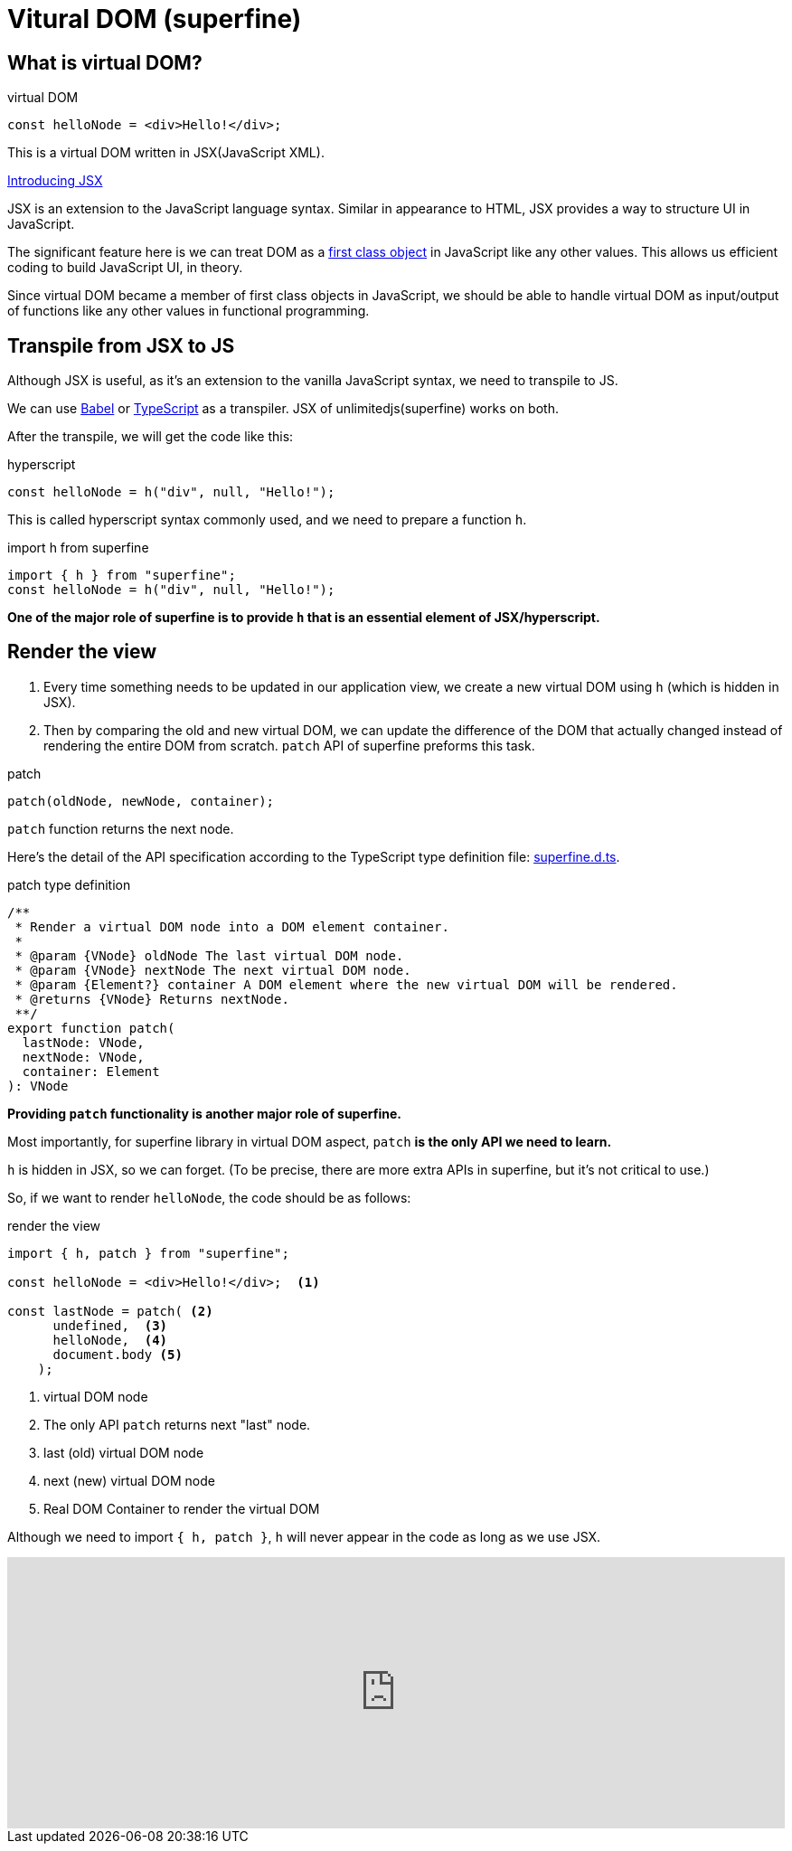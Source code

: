 = Vitural DOM (superfine)
ifndef::stem[:stem: latexmath]
ifndef::imagesdir[:imagesdir: ./img/]
ifndef::source-highlighter[:source-highlighter: highlightjs]
ifndef::highlightjs-theme:[:highlightjs-theme: solarized-dark]

== What is virtual DOM?

[source,js]
.virtual DOM
----
const helloNode = <div>Hello!</div>;
----

This is a virtual DOM written in JSX(JavaScript XML).

https://reactjs.org/docs/introducing-jsx.html[Introducing JSX]

JSX  is an extension to the JavaScript language syntax. Similar in appearance to HTML, JSX provides a way to structure UI in JavaScript.

The significant feature here is we can treat DOM as a https://en.wikipedia.org/wiki/First-class_citizen[first class object] in JavaScript like any other values. This allows us efficient coding to build JavaScript UI, in theory.

Since virtual DOM became a member of first class objects in JavaScript, we should be able to handle virtual DOM as input/output of functions like any other values in functional programming.


== Transpile from JSX to JS

Although JSX is useful, as it's an extension to the vanilla JavaScript syntax, we need to transpile to JS.

We can use https://babeljs.io/[Babel] or https://www.typescriptlang.org/[TypeScript] as a transpiler. JSX of unlimitedjs(superfine) works on both.

After the transpile, we will get the code like this:

[source,js]
.hyperscript
---- 
const helloNode = h("div", null, "Hello!");
----

This is called hyperscript syntax commonly used, and we need to prepare a function `h`.

[source,js]
.import h from superfine
----
import { h } from "superfine";
const helloNode = h("div", null, "Hello!");
----

**One of the major role of superfine is to provide `h` that is an essential element of JSX/hyperscript.**

== Render the view

1. Every time something needs to be updated in our application view, we create a new virtual DOM using `h` (which is hidden in JSX).

2. Then by comparing the old and new virtual DOM, we can update the difference of the DOM that actually changed instead of rendering the entire DOM from scratch. `patch` API of superfine preforms this task. 

[source,js]
.patch
----
patch(oldNode, newNode, container);
----

`patch` function returns the next node.

Here's the detail of the API specification according to the TypeScript type definition file: https://github.com/jorgebucaran/superfine/blob/master/superfine.d.ts[superfine.d.ts].

[source,js]
.patch type definition
----
/**
 * Render a virtual DOM node into a DOM element container.
 *
 * @param {VNode} oldNode The last virtual DOM node.
 * @param {VNode} nextNode The next virtual DOM node.
 * @param {Element?} container A DOM element where the new virtual DOM will be rendered.
 * @returns {VNode} Returns nextNode.
 **/
export function patch(
  lastNode: VNode,
  nextNode: VNode,
  container: Element
): VNode

----

**Providing `patch` functionality is another major role of superfine.**

Most importantly, for superfine library in virtual DOM aspect, `patch` **is the only API we need to learn.**

`h` is hidden in JSX, so we can forget. (To be precise, there are more extra APIs in superfine, but it's not critical to use.) 

So, if we want to render `helloNode`, the code should be as follows:


[source,js]
.render the view
----
import { h, patch } from "superfine";

const helloNode = <div>Hello!</div>;  <1>

const lastNode = patch( <2>
      undefined,  <3>
      helloNode,  <4> 
      document.body <5>
    );
----

<1> virtual DOM node
<2> The only API `patch` returns next "last" node.
<3> last (old) virtual DOM node
<4> next (new) virtual DOM node
<5> Real DOM Container to render the virtual DOM

Although we need to import `{ h, patch }`, `h` will never appear in the code as long as we use JSX.

++++
<iframe height="300" style="width: 100%;" scrolling="no" title="Hello superfine" src="https://codepen.io/stken2050/embed/VgajBm/?height=300&theme-id=36003&default-tab=js,result" frameborder="no" allowtransparency="true" allowfullscreen="true">
  See the Pen <a href='https://codepen.io/stken2050/pen/VgajBm/'>Hello superfine</a> by Ken OKABE
  (<a href='https://codepen.io/stken2050'>@stken2050</a>) on <a href='https://codepen.io'>CodePen</a>.
</iframe>
++++
